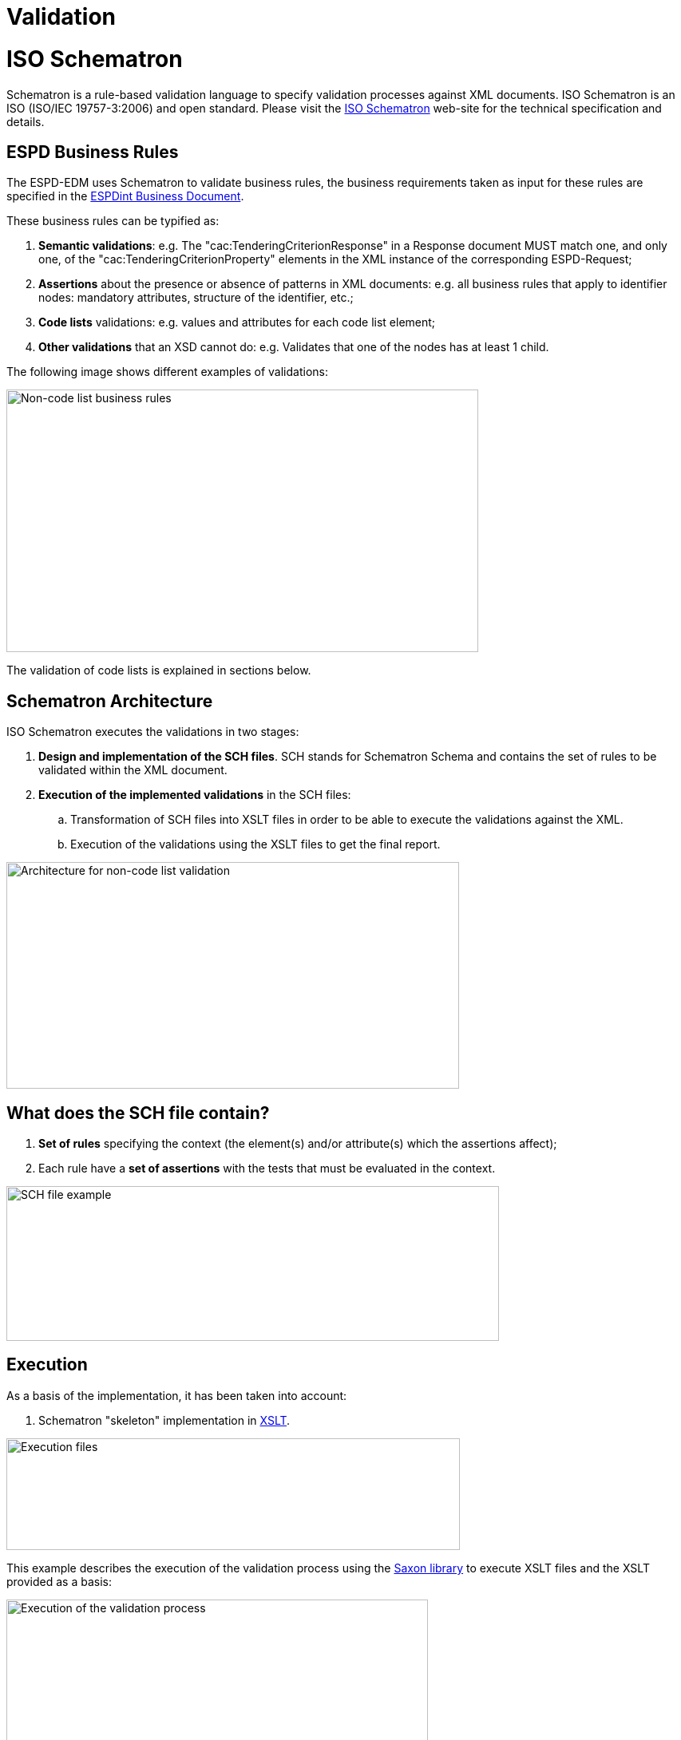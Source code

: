 = Validation

= ISO Schematron

Schematron is a rule-based validation language to specify validation processes against XML documents. ISO Schematron is an ISO (ISO/IEC 19757-3:2006) and open standard. Please visit the link:http://www.schematron.com/[ISO Schematron] web-site for the technical specification and details.

== ESPD Business Rules

The ESPD-EDM uses Schematron to validate business rules, the business requirements taken as input for these rules are specified in the link:http://wiki.ds.unipi.gr/display/ESPDInt[ESPDint Business Document].

These business rules can be typified as:

[arabic]
. *Semantic validations*: e.g. The "cac:TenderingCriterionResponse" in a Response document MUST match one, and only one, of the "cac:TenderingCriterionProperty" elements in the XML instance of the corresponding ESPD-Request;
. *Assertions* about the presence or absence of patterns in XML documents: e.g. all business rules that apply to identifier nodes: mandatory attributes, structure of the identifier, etc.;
. *Code lists* validations: e.g. values and attributes for each code list element;
. *Other validations* that an XSD cannot do: e.g. Validates that one of the nodes has at least 1 child.

The following image shows different examples of validations:

image:Non-codelist_business_rules.jpg[Non-code list business rules,width=591,height=329]

The validation of code lists is explained in sections below.

== Schematron Architecture

ISO Schematron executes the validations in two stages:

[arabic]
. *Design and implementation of the SCH files*. SCH stands for Schematron Schema and contains the set of rules to be validated within the XML document.
. *Execution of the implemented validations* in the SCH files:
[loweralpha]
.. Transformation of SCH files into XSLT files in order to be able to execute the validations against the XML.
.. Execution of the validations using the XSLT files to get the final report.

image:Architecture_non-codelist_validation.jpg[Architecture for non-code list validation,width=567,height=284]

== What does the SCH file contain?

[arabic]
. *Set of rules* specifying the context (the element(s) and/or attribute(s) which the assertions affect);
. Each rule have a *set of assertions* with the tests that must be evaluated in the context.

image:SCH_file_example.jpg[SCH file example,width=617,height=194]

== Execution

As a basis of the implementation, it has been taken into account:

[arabic]
. Schematron "skeleton" implementation in link:https://github.com/SCHEMATRON[XSLT].

image:Execution_files.jpg[Execution files,width=568,height=140]

This example describes the execution of the validation process using the link:http://saxon.sourceforge.net/[Saxon library] to execute XSLT files and the XSLT provided as a basis:

image:Execution_validation_process.jpg[Execution of the validation process,width=528,height=284]


= Code list validation Architecture

Business rules related to code list validates:

image:Codelist_business_rules.jpg[Code list business rules,width=600,height=325]


== Architecture for Code List validation

The validation of the code lists needs an extra step on the process before executing the Schematron process. This is because it needs link:https://www.oasis-open.org/committees/tc_home.php?wg_abbrev=codelist[Genericode] (GC) as input files.

[arabic]
. The first step is the *generation of Genericode (GC) files*. These files contains information about the values and identifiers of each code list.
[loweralpha]
.. GC files are found in the link:{url-tree}/codelists/gc/[/codelists/gc folder].
. *Design and implementation of the CVA files*. link:http://docs.oasis-open.org/codelist/ns/ContextValueAssociation/1.0/[CVA] stands for Context and Value Association:
. *Execution of the implemented validations* in the CVA files:
[loweralpha]
.. Transformation of CVA files into SCH files.
.. Continue with the Schematron execution process: (1) transformation of SCH files into XSLT and execution of the validations using the XSLT files to get the final report.


image:Architecture_codelist_validation.jpg[Architecture for code list validation,width=750,height=350]

== What does the SCH file contain?

[arabic]
. Association between one or more elements of the XML and one or more code list (specified in the Genericodes).
. The declaration of which attributes of the XML identify information of the Genericode.

The implementation of the CVA file has the following structure:

image:CVA_example.jpg[CVA example,width=600,height=258]

== Execution

As a basis of the implementation, it has been taken into account:

[arabic]
. Schematron implementation of CVA files for validation from link:https://cranesoftwrights.github.io/resources/ubl/index.htm#cva2sch[CRANE SOFTWRIGHTS LTD]

image:CodeList_Validation_Execution_files.jpg[Code List Validation Execution files,width=600,height=210]

This example describes the execution of the validation process using the link:http://saxon.sourceforge.net/[Saxon library] to execute XSLT files and the XSLT provided as a basis:

image:Execution _validation process_codelists.jpg[Execution of the validation process in code lists,width=600,height=279]


= ESPD Validation Architecture

The validation of a ESPD XML has the following life-cycle:

image:ESPD_Schematorn_lyfe-cycle.jpg[ESPD Schematorn lyfe-cycle,width=370,height=436]

[arabic]
. The validation of the XML starts by ensuring that the input XML follows the *structure defined by the XSD*: QualificationApplicationRequest.xsd XSD Schema or QualificationApplicationResponse.xsd XSD Schema. These schemas can be found under the folder ubl-2.3/xsdrt/maindoc (or the equivalent documented xsd folder).
[loweralpha]
.. If the validation of the structure is not successful, the process stops and sends the report with the list of errors.
.. If the validation of the structure is successful, the process continues with the code list validations and business rules. All errors found (if any) are listed in the report.
. Depending on the type of application (ESPD Request or ESPD Response), different types of validations are executed:

image:Validation_Process.jpg[Validation Process,width=600,height=416]

== ESPD Request

[arabic]
. *XSD Validation* against QualificationApplicationRequest-2.3.xsd
. *Code list validations*. These are common for both, Request and Response:
[loweralpha]
.. Validation of the code list values: 01 ESPD-codelist-values.cva
.. Validation of the identification of the code list: 01 ESPD Common CL Attributes.sch
. Business rules related to the *cardinality* of the schema, that cannot be controlled using the XSD: 02 ESPD Req Cardinality BR.sch
. Business rules used to validate the *criteria data structure*:
[loweralpha]
.. Validations common for Request and Response: 03 ESPD Common Criterion BR.sch
.. Validations specific for Request applications: 03 ESPD Req Criterion BR.sch
. *Other* business rules:
[loweralpha]
.. Other validations which are common to Request and Response applications, such as the mandatory use of the attribute schemeAgencyID for identifiers: 04 ESPD Common Other BR.sch
.. Specific business rules for Request applications, in this case, the validation of the correct value for cbc:CutomisationID element: 04 ESPD Req Other BR.sch
.. Business rules related to the procurer: 05 ESPD Req Procurer BR.sch
.. Specific business rules: 05 ESPD Req Specific BR.sch

== ESPD Response

[arabic]
. *XSD Validation* against UBL-QualificationApplicationResponse-2.3.xsd
. *Code list validations*. These are common for both, Request and Response:
[loweralpha]
.. Validation of the code list values: 01 ESPD-codelist-values.cva
.. Validation of the identification of the code list: 01 ESPD Common CL Attributes.sch
. Business rules related to the *cardinality* of the schema, that cannot be controlled using the XSD: 02 ESPD Resp Cardinality BR.sch.sch
. Business rules used to validate the *criteria data structure*:
[loweralpha]
.. Validations common for Request and Response: 03 ESPD Common Criterion BR.sch
.. Validations specific for Response applications: 03 ESPD Resp Criterion BR.sch
. *Other* business rules:
[loweralpha]
.. Other validations which are common to Request and Response applications, such as the mandatory use of the attribute schemeAgencyID for identifiers: 04 ESPD Common Other BR.sch
.. Specific business rules for Response applications, in this case, the validation of the correct value for cbc:CutomisationID element: 04 ESPD Resp Other BR.sch
.. Business rules related to the economic operator: 05 ESPD Resp EO BR.sch
.. Response Specific business rules: 05 ESPD Resp Specific BR.sch
.. Specific business rules for economic operators registered in a pre-qualification system: 05 ESPD Resp Qualification BR.sch
.. Specific business rules depending on the role: 05 ESPD Resp Role BR.sch

= UUID Criterion Validation

Each Criterion is defined in e-Certis and must use the *Universally Unique Identifier (UUID)* supplied by e-Certis:

[arabic]
. These UUIDs are 'constant', meaning that they are maintained by DG GROW and need to be used compulsory as they were issued by DG GROW.
. The value of each UUID are defined in the spreadsheets:
[loweralpha]
.. link:{url-tree}/codelists/ESPD-criterion.xlsx[ESPD-criterion]

ESPD validates that the UUID defined in the ESPDRequest XML or ESPDResponse XML are the ones supplied by e-Certis:

[cols=",",options="header",]
|===
|*Spreadsheet row* |*XSD Path*
|\{CRITERION |cac:TenderingCriterion/cbc:ID
|\{QUESTION_GROUP |cac:TenderingCriterion/cac:TenderingCriterionPropertyGroup/cbc:ID
|\{QUESTION_SUBGROUP |cac:SubsidiaryTenderingCriterionPropertyGroup/cbc:ID
|===

Every QUESTION_GROUP and QUESTION_SUBGROUP that has the same structure (meaning, QUESTION or QUESTION_SUBGROUP), share the same UUID, as they are the same.

Tendering Criterion

The validation of each criterion (cac:TenderingCriterion element) has the aim to check:

[arabic]
. cbc:ID, cbc:CriterionTypeCode, cbc:Name and cbc:Description are mandatory;
. cbc:ID and cbc:CriterionTypeCode values match with the ones supplied by e-Certis;
. cac:TenderingCriterionPropertyGroup structure matches with the QUESTION_GROUP supplied by e-Certis (see Tendering Criterion Property Group and Subgroup section).

Tendering Criterion Property Group and Subgroup

The same validations are executed for the first level group of properties and sub-groups of properties. The rules applied are:

[arabic]
. The cbc:ID and cbc:PropertyGroupTypeCode are mandatory elements and their values are the ones supplied by e-Certis in the corresponding cbc:TenderingCriterion;
. cac:TenderingCriterionProperty structure matches with QUESTION supplied by e-Certis (see Tendering Crtierion Property section);
. cac:SubsidiaryTenderingCriterionPropertyGroup matches with QUESTION_SUBGROUP supplied by e-Certis (for each property group, the same validations are applied).

Tendering Criterion Property

The validation of Tendering Criterion Property (cac:TenderingCriterionProperty element) is checked as follows:

[arabic]
. cbc:TypeCode and cbc:ValueDataTypeCode are mandatory elements and match with the ones supplied by e-Certis;
. cbc:ID and cbc:Description elements are mandatory, although their values are not validated;
. If cbc:TypeCode value is "CAPTION" or "REQUIREMENT", cbc:ValueDataTypeCode value must be "NONE".

= Interoperability testbed

The European Commission (EC) link:https://ec.europa.eu/isa2/awards_en[ISA2 Programme] provides an link:https://joinup.ec.europa.eu/asset/itb/description[Interoperability Testbed] where Stakeholders can freely test these validation artefacts.

All the ESPD-EDM artefacts necessary to perform the validation are set up in the testbed. Thus developers and integrators can test the validity of the ESPD-Request and ESDP-Response XML instances by uploading the instances in the testbed and launching the validation.

Use this URL to upload and execute the validations: link:https://www.itb.ec.europa.eu/espd/upload[Upload].


